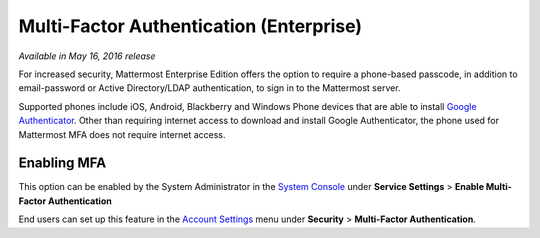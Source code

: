 ..  _auth_mfa:
Multi-Factor Authentication (Enterprise)
======
*Available in May 16, 2016 release* 

For increased security, Mattermost Enterprise Edition offers the option to require a phone-based passcode, in addition to email-password or Active Directory/LDAP authentication, to sign in to the Mattermost server. 

Supported phones include iOS, Android, Blackberry and Windows Phone devices that are able to install `Google Authenticator <https://support.google.com/accounts/answer/1066447?hl=en>`_. Other than requiring internet access to download and install Google Authenticator, the phone used for Mattermost MFA does not require internet access.

Enabling MFA
------

This option can be enabled by the System Administrator in the `System Console <http://docs.mattermost.com/administration/config-settings.html#service-settings>`_ under **Service Settings** > **Enable Multi-Factor Authentication**

End users can set up this feature in the `Account Settings <http://docs.mattermost.com/help/settings/account-settings.html#multi-factor-authentication-enterprise>`_ menu under **Security** > **Multi-Factor Authentication**.



